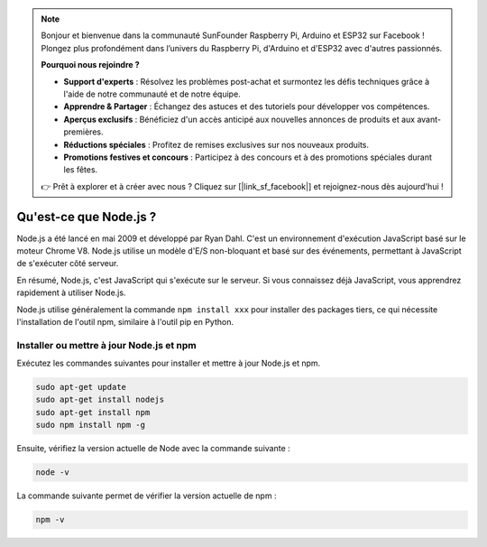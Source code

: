 .. note::

    Bonjour et bienvenue dans la communauté SunFounder Raspberry Pi, Arduino et ESP32 sur Facebook ! Plongez plus profondément dans l’univers du Raspberry Pi, d'Arduino et d'ESP32 avec d'autres passionnés.

    **Pourquoi nous rejoindre ?**

    - **Support d'experts** : Résolvez les problèmes post-achat et surmontez les défis techniques grâce à l'aide de notre communauté et de notre équipe.
    - **Apprendre & Partager** : Échangez des astuces et des tutoriels pour développer vos compétences.
    - **Aperçus exclusifs** : Bénéficiez d'un accès anticipé aux nouvelles annonces de produits et aux avant-premières.
    - **Réductions spéciales** : Profitez de remises exclusives sur nos nouveaux produits.
    - **Promotions festives et concours** : Participez à des concours et à des promotions spéciales durant les fêtes.

    👉 Prêt à explorer et à créer avec nous ? Cliquez sur [|link_sf_facebook|] et rejoignez-nous dès aujourd'hui !

Qu'est-ce que Node.js ?
===========================

Node.js a été lancé en mai 2009 et développé par Ryan Dahl. C'est un environnement d'exécution JavaScript basé sur le moteur Chrome V8. Node.js utilise un modèle d'E/S non-bloquant et basé sur des événements, permettant à JavaScript de s'exécuter côté serveur.

En résumé, Node.js, c'est JavaScript qui s'exécute sur le serveur. Si vous connaissez déjà JavaScript, vous apprendrez rapidement à utiliser Node.js.

Node.js utilise généralement la commande ``npm install xxx`` pour installer des packages tiers, ce qui nécessite l'installation de l'outil npm, similaire à l'outil pip en Python.

Installer ou mettre à jour Node.js et npm
---------------------------------------------

Exécutez les commandes suivantes pour installer et mettre à jour Node.js et npm.

.. raw:: html

    <run></run>

.. code-block::

    sudo apt-get update
    sudo apt-get install nodejs
    sudo apt-get install npm 
    sudo npm install npm -g

Ensuite, vérifiez la version actuelle de Node avec la commande suivante :

.. raw:: html

    <run></run>

.. code-block::

    node -v

La commande suivante permet de vérifier la version actuelle de npm :

.. raw:: html

    <run></run>

.. code-block::

    npm -v